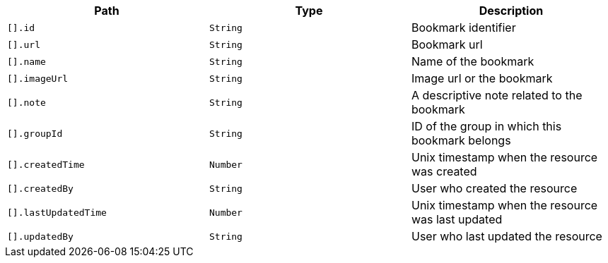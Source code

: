 |===
|Path|Type|Description

|`[].id`
|`String`
|Bookmark identifier

|`[].url`
|`String`
|Bookmark url

|`[].name`
|`String`
|Name of the bookmark

|`[].imageUrl`
|`String`
|Image url or the bookmark

|`[].note`
|`String`
|A descriptive note related to the bookmark

|`[].groupId`
|`String`
|ID of the group in which this bookmark belongs

|`[].createdTime`
|`Number`
|Unix timestamp when the resource was created

|`[].createdBy`
|`String`
|User who created the resource

|`[].lastUpdatedTime`
|`Number`
|Unix timestamp when the resource was last updated

|`[].updatedBy`
|`String`
|User who last updated the resource

|===